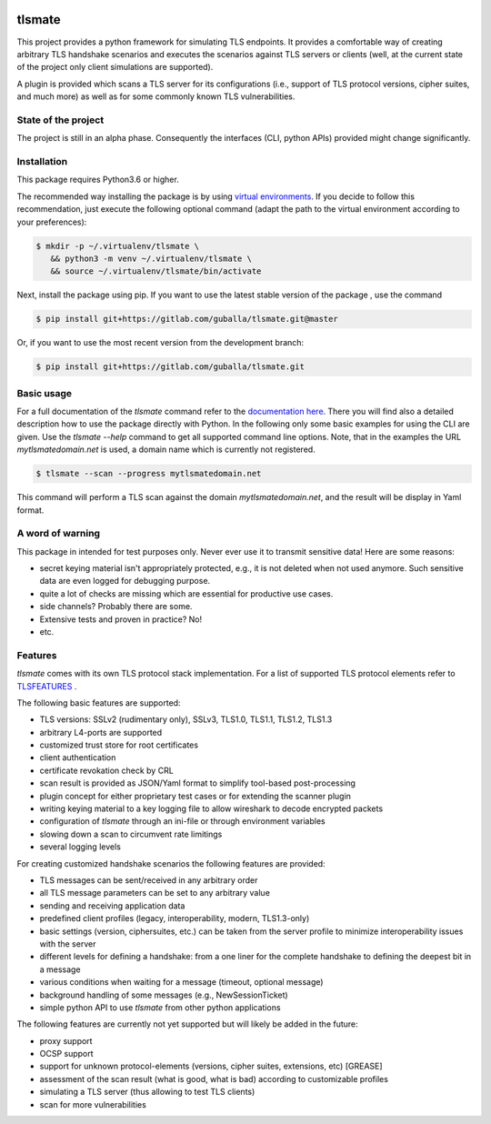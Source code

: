 |Build Status| |Coverage| |License| |Black|

tlsmate
#######

This project provides a python framework for simulating TLS endpoints. It provides a
comfortable way of creating arbitrary TLS handshake scenarios and executes
the scenarios against TLS servers or clients (well, at the current state of
the project only client simulations are supported).

A plugin is provided which scans a TLS server for its configurations (i.e.,
support of TLS protocol versions, cipher suites, and much more) as well as for
some commonly known TLS vulnerabilities.

State of the project
====================

The project is still in an alpha phase. Consequently the interfaces (CLI, python APIs)
provided might change significantly.

Installation
============

This package requires Python3.6 or higher.

The recommended way installing the package is by using `virtual environments`_.
If you decide to follow this recommendation, just execute the following
optional command (adapt the path to the virtual environment according to your
preferences):

.. code-block:: console

   $ mkdir -p ~/.virtualenv/tlsmate \
      && python3 -m venv ~/.virtualenv/tlsmate \
      && source ~/.virtualenv/tlsmate/bin/activate

Next, install the package using pip. If you want to use the latest stable
version of the package , use the command

.. code-block:: console

   $ pip install git+https://gitlab.com/guballa/tlsmate.git@master

Or, if you want to use the most recent version from the development branch:

.. code-block:: console

   $ pip install git+https://gitlab.com/guballa/tlsmate.git

.. _`virtual environments`: https://packaging.python.org/guides/installing-using-pip-and-virtual-environments

Basic usage
===========

For a full documentation of the `tlsmate` command refer to the
`documentation here <https://guballa.gitlab.io/tlsmate/cli.html>`_.
There you will find also a detailed description how to use the package directly
with Python. In the following only some basic examples for using the CLI are
given. Use the `tlsmate --help` command to get all supported command line options.
Note, that in the examples the URL `mytlsmatedomain.net` is used, a domain name
which is currently not registered.

.. code-block:: console

   $ tlsmate --scan --progress mytlsmatedomain.net

This command will perform a TLS scan against the domain `mytlsmatedomain.net`, and the
result will be display in Yaml format.

A word of warning
=================

This package in intended for test purposes only. Never ever use it to
transmit sensitive data! Here are some reasons:

* secret keying material isn't appropriately protected, e.g., it is not deleted
  when not used anymore. Such sensitive data are even logged for debugging purpose.

* quite a lot of checks are missing which are essential for productive use cases.

* side channels? Probably there are some.

* Extensive tests and proven in practice? No!

* etc.

Features
========

`tlsmate` comes with its own TLS protocol stack implementation. For a list of
supported TLS protocol elements refer to `TLSFEATURES`_ .

The following basic features are supported:

* TLS versions: SSLv2 (rudimentary only), SSLv3, TLS1.0, TLS1.1, TLS1.2, TLS1.3

* arbitrary L4-ports are supported

* customized trust store for root certificates

* client authentication

* certificate revokation check by CRL

* scan result is provided as JSON/Yaml format to simplify tool-based post-processing

* plugin concept for either proprietary test cases or for extending the scanner plugin

* writing keying material to a key logging file to allow wireshark to decode encrypted packets

* configuration of `tlsmate` through an ini-file or through environment variables

* slowing down a scan to circumvent rate limitings

* several logging levels

For creating customized handshake scenarios the following features are provided:

* TLS messages can be sent/received in any arbitrary order

* all TLS message parameters can be set to any arbitrary value

* sending and receiving application data

* predefined client profiles (legacy, interoperability, modern, TLS1.3-only)

* basic settings (version, ciphersuites, etc.) can be taken from the server profile to
  minimize interoperability issues with the server

* different levels for defining a handshake: from a one liner for the complete handshake
  to defining the deepest bit in a message

* various conditions when waiting for a message (timeout, optional message)

* background handling of some messages (e.g., NewSessionTicket)

* simple python API to use `tlsmate` from other python applications

The following features are currently not yet supported but will likely be added
in the future:

* proxy support

* OCSP support

* support for unknown protocol-elements (versions, cipher suites, extensions, etc) [GREASE]

* assessment of the scan result (what is good, what is bad) according to customizable profiles

* simulating a TLS server (thus allowing to test TLS clients)

* scan for more vulnerabilities

.. _`TLSFEATURES`: TLSFEATURES.rst

.. |Build Status| image:: https://gitlab.com/guballa/tlsmate/badges/development/pipeline.svg
   :target: https://gitlab.com/guballa/tlsmate/-/commits/development

.. |Coverage| image:: https://gitlab.com/guballa/tlsmate/badges/development/coverage.svg
   :target: https://gitlab.com/guballa/tlsmate/-/commits/development

.. |License| image:: https://img.shields.io/badge/License-MIT-blue.svg
   :target: https://gitlab.com/guballa/tlsmate/-/blob/development/LICENSE

.. |Black| image:: https://img.shields.io/badge/code%20style-black-000000.svg
   :target: https://github.com/python/black